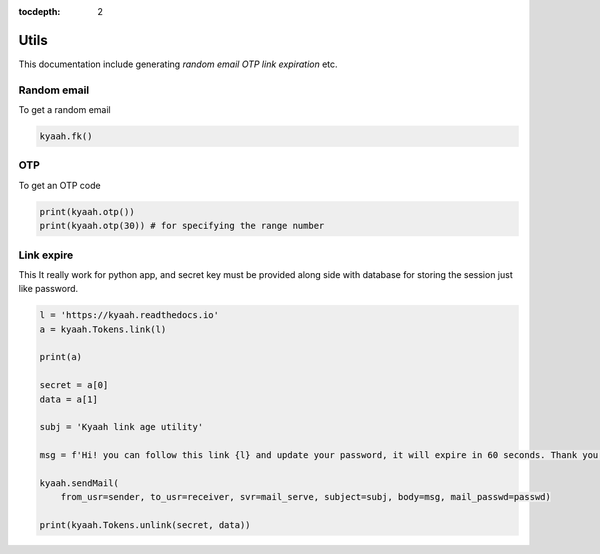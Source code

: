 :tocdepth: 2

Utils
#####

This documentation include generating `random email` `OTP` `link expiration` etc.

Random email
------------

To get a random email

.. code-block:: python
    
    kyaah.fk()

OTP
---

To get an OTP code

.. code-block:: python

    print(kyaah.otp())
    print(kyaah.otp(30)) # for specifying the range number

Link expire
-----------

This It really work for python app, and secret key must be provided along side with database for storing the session just like password.

.. code-block:: python
    
    l = 'https://kyaah.readthedocs.io'
    a = kyaah.Tokens.link(l)

    print(a)

    secret = a[0]
    data = a[1]

    subj = 'Kyaah link age utility'

    msg = f'Hi! you can follow this link {l} and update your password, it will expire in 60 seconds. Thank you!'

    kyaah.sendMail(
        from_usr=sender, to_usr=receiver, svr=mail_serve, subject=subj, body=msg, mail_passwd=passwd)

    print(kyaah.Tokens.unlink(secret, data))
